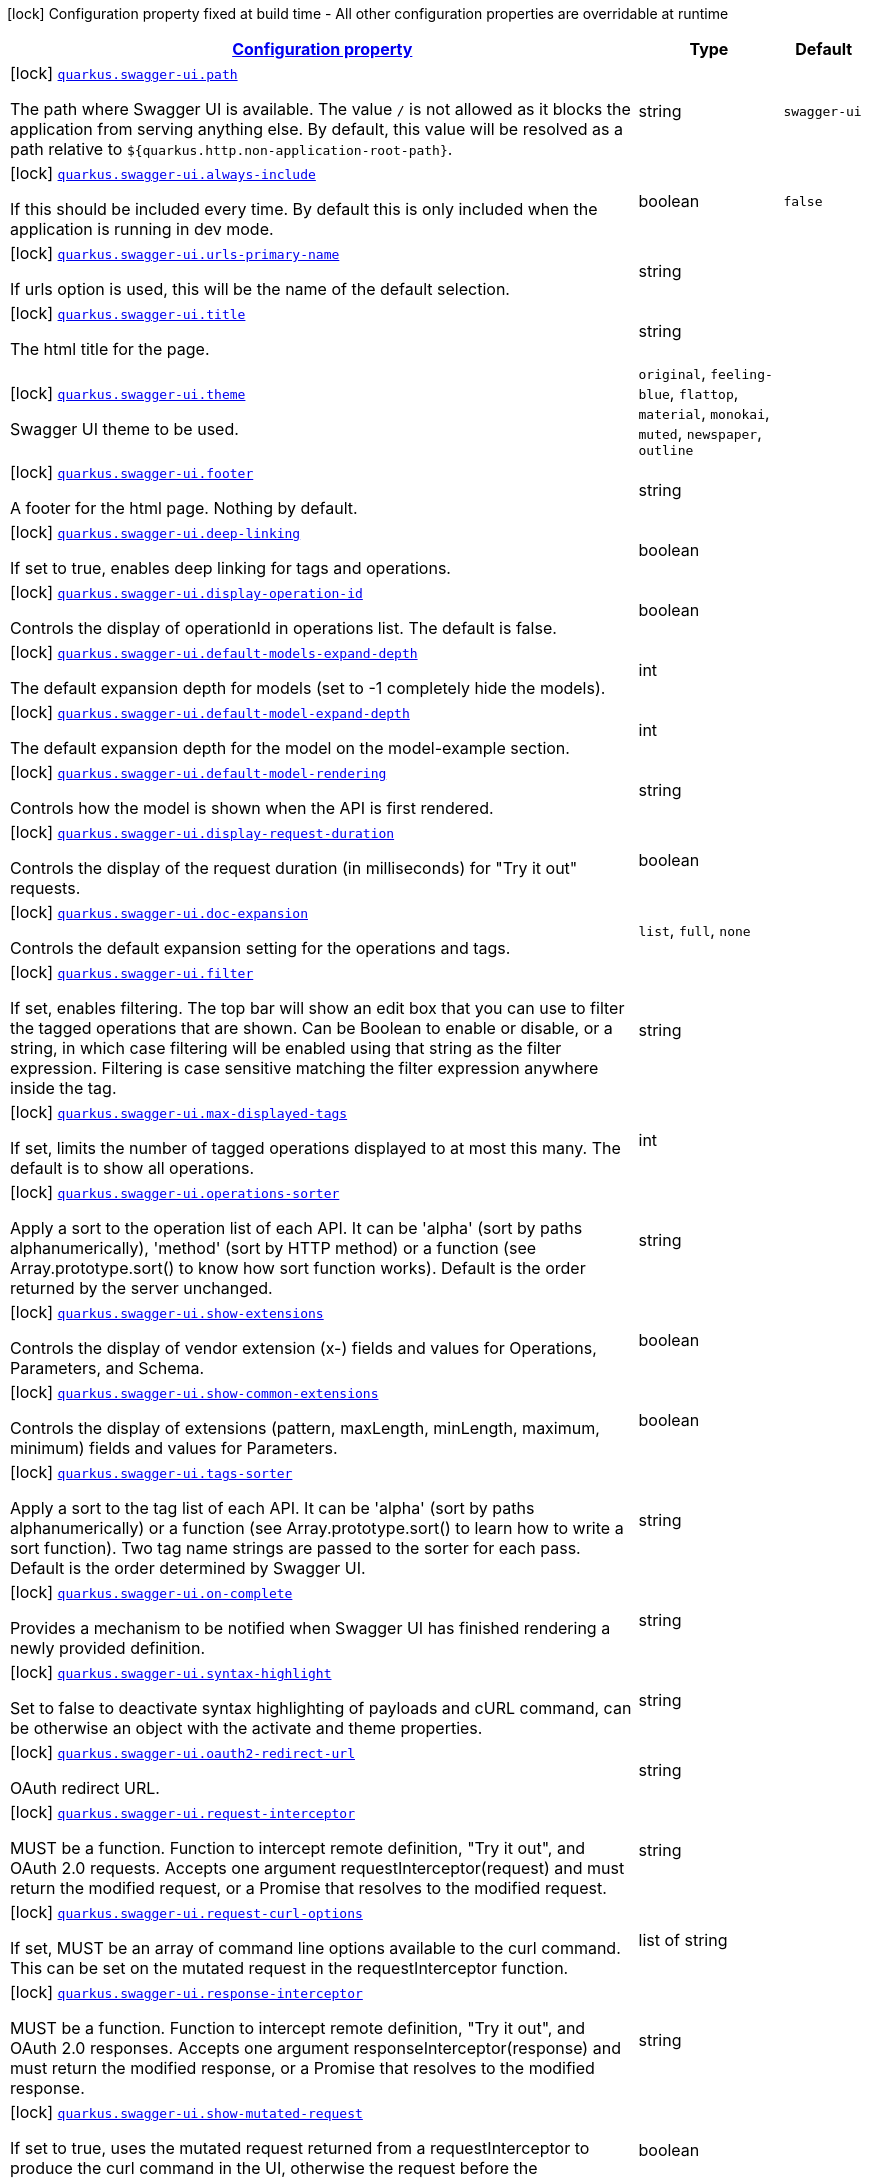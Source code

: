 [.configuration-legend]
icon:lock[title=Fixed at build time] Configuration property fixed at build time - All other configuration properties are overridable at runtime
[.configuration-reference, cols="80,.^10,.^10"]
|===

h|[[quarkus-swagger-ui-swagger-ui-config_configuration]]link:#quarkus-swagger-ui-swagger-ui-config_configuration[Configuration property]

h|Type
h|Default

a|icon:lock[title=Fixed at build time] [[quarkus-swagger-ui-swagger-ui-config_quarkus.swagger-ui.path]]`link:#quarkus-swagger-ui-swagger-ui-config_quarkus.swagger-ui.path[quarkus.swagger-ui.path]`

[.description]
--
The path where Swagger UI is available. 
 The value `/` is not allowed as it blocks the application from serving anything else. By default, this value will be resolved as a path relative to `$++{++quarkus.http.non-application-root-path++}++`.
--|string 
|`swagger-ui`


a|icon:lock[title=Fixed at build time] [[quarkus-swagger-ui-swagger-ui-config_quarkus.swagger-ui.always-include]]`link:#quarkus-swagger-ui-swagger-ui-config_quarkus.swagger-ui.always-include[quarkus.swagger-ui.always-include]`

[.description]
--
If this should be included every time. By default this is only included when the application is running in dev mode.
--|boolean 
|`false`


a|icon:lock[title=Fixed at build time] [[quarkus-swagger-ui-swagger-ui-config_quarkus.swagger-ui.urls-primary-name]]`link:#quarkus-swagger-ui-swagger-ui-config_quarkus.swagger-ui.urls-primary-name[quarkus.swagger-ui.urls-primary-name]`

[.description]
--
If urls option is used, this will be the name of the default selection.
--|string 
|


a|icon:lock[title=Fixed at build time] [[quarkus-swagger-ui-swagger-ui-config_quarkus.swagger-ui.title]]`link:#quarkus-swagger-ui-swagger-ui-config_quarkus.swagger-ui.title[quarkus.swagger-ui.title]`

[.description]
--
The html title for the page.
--|string 
|


a|icon:lock[title=Fixed at build time] [[quarkus-swagger-ui-swagger-ui-config_quarkus.swagger-ui.theme]]`link:#quarkus-swagger-ui-swagger-ui-config_quarkus.swagger-ui.theme[quarkus.swagger-ui.theme]`

[.description]
--
Swagger UI theme to be used.
--|`original`, `feeling-blue`, `flattop`, `material`, `monokai`, `muted`, `newspaper`, `outline` 
|


a|icon:lock[title=Fixed at build time] [[quarkus-swagger-ui-swagger-ui-config_quarkus.swagger-ui.footer]]`link:#quarkus-swagger-ui-swagger-ui-config_quarkus.swagger-ui.footer[quarkus.swagger-ui.footer]`

[.description]
--
A footer for the html page. Nothing by default.
--|string 
|


a|icon:lock[title=Fixed at build time] [[quarkus-swagger-ui-swagger-ui-config_quarkus.swagger-ui.deep-linking]]`link:#quarkus-swagger-ui-swagger-ui-config_quarkus.swagger-ui.deep-linking[quarkus.swagger-ui.deep-linking]`

[.description]
--
If set to true, enables deep linking for tags and operations.
--|boolean 
|


a|icon:lock[title=Fixed at build time] [[quarkus-swagger-ui-swagger-ui-config_quarkus.swagger-ui.display-operation-id]]`link:#quarkus-swagger-ui-swagger-ui-config_quarkus.swagger-ui.display-operation-id[quarkus.swagger-ui.display-operation-id]`

[.description]
--
Controls the display of operationId in operations list. The default is false.
--|boolean 
|


a|icon:lock[title=Fixed at build time] [[quarkus-swagger-ui-swagger-ui-config_quarkus.swagger-ui.default-models-expand-depth]]`link:#quarkus-swagger-ui-swagger-ui-config_quarkus.swagger-ui.default-models-expand-depth[quarkus.swagger-ui.default-models-expand-depth]`

[.description]
--
The default expansion depth for models (set to -1 completely hide the models).
--|int 
|


a|icon:lock[title=Fixed at build time] [[quarkus-swagger-ui-swagger-ui-config_quarkus.swagger-ui.default-model-expand-depth]]`link:#quarkus-swagger-ui-swagger-ui-config_quarkus.swagger-ui.default-model-expand-depth[quarkus.swagger-ui.default-model-expand-depth]`

[.description]
--
The default expansion depth for the model on the model-example section.
--|int 
|


a|icon:lock[title=Fixed at build time] [[quarkus-swagger-ui-swagger-ui-config_quarkus.swagger-ui.default-model-rendering]]`link:#quarkus-swagger-ui-swagger-ui-config_quarkus.swagger-ui.default-model-rendering[quarkus.swagger-ui.default-model-rendering]`

[.description]
--
Controls how the model is shown when the API is first rendered.
--|string 
|


a|icon:lock[title=Fixed at build time] [[quarkus-swagger-ui-swagger-ui-config_quarkus.swagger-ui.display-request-duration]]`link:#quarkus-swagger-ui-swagger-ui-config_quarkus.swagger-ui.display-request-duration[quarkus.swagger-ui.display-request-duration]`

[.description]
--
Controls the display of the request duration (in milliseconds) for "Try it out" requests.
--|boolean 
|


a|icon:lock[title=Fixed at build time] [[quarkus-swagger-ui-swagger-ui-config_quarkus.swagger-ui.doc-expansion]]`link:#quarkus-swagger-ui-swagger-ui-config_quarkus.swagger-ui.doc-expansion[quarkus.swagger-ui.doc-expansion]`

[.description]
--
Controls the default expansion setting for the operations and tags.
--|`list`, `full`, `none` 
|


a|icon:lock[title=Fixed at build time] [[quarkus-swagger-ui-swagger-ui-config_quarkus.swagger-ui.filter]]`link:#quarkus-swagger-ui-swagger-ui-config_quarkus.swagger-ui.filter[quarkus.swagger-ui.filter]`

[.description]
--
If set, enables filtering. The top bar will show an edit box that you can use to filter the tagged operations that are shown. Can be Boolean to enable or disable, or a string, in which case filtering will be enabled using that string as the filter expression. Filtering is case sensitive matching the filter expression anywhere inside the tag.
--|string 
|


a|icon:lock[title=Fixed at build time] [[quarkus-swagger-ui-swagger-ui-config_quarkus.swagger-ui.max-displayed-tags]]`link:#quarkus-swagger-ui-swagger-ui-config_quarkus.swagger-ui.max-displayed-tags[quarkus.swagger-ui.max-displayed-tags]`

[.description]
--
If set, limits the number of tagged operations displayed to at most this many. The default is to show all operations.
--|int 
|


a|icon:lock[title=Fixed at build time] [[quarkus-swagger-ui-swagger-ui-config_quarkus.swagger-ui.operations-sorter]]`link:#quarkus-swagger-ui-swagger-ui-config_quarkus.swagger-ui.operations-sorter[quarkus.swagger-ui.operations-sorter]`

[.description]
--
Apply a sort to the operation list of each API. It can be 'alpha' (sort by paths alphanumerically), 'method' (sort by HTTP method) or a function (see Array.prototype.sort() to know how sort function works). Default is the order returned by the server unchanged.
--|string 
|


a|icon:lock[title=Fixed at build time] [[quarkus-swagger-ui-swagger-ui-config_quarkus.swagger-ui.show-extensions]]`link:#quarkus-swagger-ui-swagger-ui-config_quarkus.swagger-ui.show-extensions[quarkus.swagger-ui.show-extensions]`

[.description]
--
Controls the display of vendor extension (x-) fields and values for Operations, Parameters, and Schema.
--|boolean 
|


a|icon:lock[title=Fixed at build time] [[quarkus-swagger-ui-swagger-ui-config_quarkus.swagger-ui.show-common-extensions]]`link:#quarkus-swagger-ui-swagger-ui-config_quarkus.swagger-ui.show-common-extensions[quarkus.swagger-ui.show-common-extensions]`

[.description]
--
Controls the display of extensions (pattern, maxLength, minLength, maximum, minimum) fields and values for Parameters.
--|boolean 
|


a|icon:lock[title=Fixed at build time] [[quarkus-swagger-ui-swagger-ui-config_quarkus.swagger-ui.tags-sorter]]`link:#quarkus-swagger-ui-swagger-ui-config_quarkus.swagger-ui.tags-sorter[quarkus.swagger-ui.tags-sorter]`

[.description]
--
Apply a sort to the tag list of each API. It can be 'alpha' (sort by paths alphanumerically) or a function (see Array.prototype.sort() to learn how to write a sort function). Two tag name strings are passed to the sorter for each pass. Default is the order determined by Swagger UI.
--|string 
|


a|icon:lock[title=Fixed at build time] [[quarkus-swagger-ui-swagger-ui-config_quarkus.swagger-ui.on-complete]]`link:#quarkus-swagger-ui-swagger-ui-config_quarkus.swagger-ui.on-complete[quarkus.swagger-ui.on-complete]`

[.description]
--
Provides a mechanism to be notified when Swagger UI has finished rendering a newly provided definition.
--|string 
|


a|icon:lock[title=Fixed at build time] [[quarkus-swagger-ui-swagger-ui-config_quarkus.swagger-ui.syntax-highlight]]`link:#quarkus-swagger-ui-swagger-ui-config_quarkus.swagger-ui.syntax-highlight[quarkus.swagger-ui.syntax-highlight]`

[.description]
--
Set to false to deactivate syntax highlighting of payloads and cURL command, can be otherwise an object with the activate and theme properties.
--|string 
|


a|icon:lock[title=Fixed at build time] [[quarkus-swagger-ui-swagger-ui-config_quarkus.swagger-ui.oauth2-redirect-url]]`link:#quarkus-swagger-ui-swagger-ui-config_quarkus.swagger-ui.oauth2-redirect-url[quarkus.swagger-ui.oauth2-redirect-url]`

[.description]
--
OAuth redirect URL.
--|string 
|


a|icon:lock[title=Fixed at build time] [[quarkus-swagger-ui-swagger-ui-config_quarkus.swagger-ui.request-interceptor]]`link:#quarkus-swagger-ui-swagger-ui-config_quarkus.swagger-ui.request-interceptor[quarkus.swagger-ui.request-interceptor]`

[.description]
--
MUST be a function. Function to intercept remote definition, "Try it out", and OAuth 2.0 requests. Accepts one argument requestInterceptor(request) and must return the modified request, or a Promise that resolves to the modified request.
--|string 
|


a|icon:lock[title=Fixed at build time] [[quarkus-swagger-ui-swagger-ui-config_quarkus.swagger-ui.request-curl-options]]`link:#quarkus-swagger-ui-swagger-ui-config_quarkus.swagger-ui.request-curl-options[quarkus.swagger-ui.request-curl-options]`

[.description]
--
If set, MUST be an array of command line options available to the curl command. This can be set on the mutated request in the requestInterceptor function.
--|list of string 
|


a|icon:lock[title=Fixed at build time] [[quarkus-swagger-ui-swagger-ui-config_quarkus.swagger-ui.response-interceptor]]`link:#quarkus-swagger-ui-swagger-ui-config_quarkus.swagger-ui.response-interceptor[quarkus.swagger-ui.response-interceptor]`

[.description]
--
MUST be a function. Function to intercept remote definition, "Try it out", and OAuth 2.0 responses. Accepts one argument responseInterceptor(response) and must return the modified response, or a Promise that resolves to the modified response.
--|string 
|


a|icon:lock[title=Fixed at build time] [[quarkus-swagger-ui-swagger-ui-config_quarkus.swagger-ui.show-mutated-request]]`link:#quarkus-swagger-ui-swagger-ui-config_quarkus.swagger-ui.show-mutated-request[quarkus.swagger-ui.show-mutated-request]`

[.description]
--
If set to true, uses the mutated request returned from a requestInterceptor to produce the curl command in the UI, otherwise the request before the requestInterceptor was applied is used.
--|boolean 
|


a|icon:lock[title=Fixed at build time] [[quarkus-swagger-ui-swagger-ui-config_quarkus.swagger-ui.supported-submit-methods]]`link:#quarkus-swagger-ui-swagger-ui-config_quarkus.swagger-ui.supported-submit-methods[quarkus.swagger-ui.supported-submit-methods]`

[.description]
--
List of HTTP methods that have the "Try it out" feature enabled. An empty array disables "Try it out" for all operations. This does not filter the operations from the display.
--|list of HttpMethod 
|


a|icon:lock[title=Fixed at build time] [[quarkus-swagger-ui-swagger-ui-config_quarkus.swagger-ui.validator-url]]`link:#quarkus-swagger-ui-swagger-ui-config_quarkus.swagger-ui.validator-url[quarkus.swagger-ui.validator-url]`

[.description]
--
By default, Swagger UI attempts to validate specs against swagger.io's online validator. You can use this parameter to set a different validator URL, for example for locally deployed validators (Validator Badge). Setting it to either none, 127.0.0.1 or localhost will disable validation.
--|string 
|


a|icon:lock[title=Fixed at build time] [[quarkus-swagger-ui-swagger-ui-config_quarkus.swagger-ui.with-credentials]]`link:#quarkus-swagger-ui-swagger-ui-config_quarkus.swagger-ui.with-credentials[quarkus.swagger-ui.with-credentials]`

[.description]
--
If set to true, enables passing credentials, as defined in the Fetch standard, in CORS requests that are sent by the browser.
--|boolean 
|


a|icon:lock[title=Fixed at build time] [[quarkus-swagger-ui-swagger-ui-config_quarkus.swagger-ui.model-property-macro]]`link:#quarkus-swagger-ui-swagger-ui-config_quarkus.swagger-ui.model-property-macro[quarkus.swagger-ui.model-property-macro]`

[.description]
--
Function to set default values to each property in model. Accepts one argument modelPropertyMacro(property), property is immutable
--|string 
|


a|icon:lock[title=Fixed at build time] [[quarkus-swagger-ui-swagger-ui-config_quarkus.swagger-ui.parameter-macro]]`link:#quarkus-swagger-ui-swagger-ui-config_quarkus.swagger-ui.parameter-macro[quarkus.swagger-ui.parameter-macro]`

[.description]
--
Function to set default value to parameters. Accepts two arguments parameterMacro(operation, parameter). Operation and parameter are objects passed for context, both remain immutable
--|string 
|


a|icon:lock[title=Fixed at build time] [[quarkus-swagger-ui-swagger-ui-config_quarkus.swagger-ui.persist-authorization]]`link:#quarkus-swagger-ui-swagger-ui-config_quarkus.swagger-ui.persist-authorization[quarkus.swagger-ui.persist-authorization]`

[.description]
--
If set to true, it persists authorization data and it would not be lost on browser close/refresh
--|boolean 
|


a|icon:lock[title=Fixed at build time] [[quarkus-swagger-ui-swagger-ui-config_quarkus.swagger-ui.layout]]`link:#quarkus-swagger-ui-swagger-ui-config_quarkus.swagger-ui.layout[quarkus.swagger-ui.layout]`

[.description]
--
The name of a component available via the plugin system to use as the top-level layout for Swagger UI.
--|string 
|


a|icon:lock[title=Fixed at build time] [[quarkus-swagger-ui-swagger-ui-config_quarkus.swagger-ui.plugins]]`link:#quarkus-swagger-ui-swagger-ui-config_quarkus.swagger-ui.plugins[quarkus.swagger-ui.plugins]`

[.description]
--
A list of plugin functions to use in Swagger UI.
--|list of string 
|


a|icon:lock[title=Fixed at build time] [[quarkus-swagger-ui-swagger-ui-config_quarkus.swagger-ui.presets]]`link:#quarkus-swagger-ui-swagger-ui-config_quarkus.swagger-ui.presets[quarkus.swagger-ui.presets]`

[.description]
--
A list of presets to use in Swagger UI.
--|list of string 
|


a|icon:lock[title=Fixed at build time] [[quarkus-swagger-ui-swagger-ui-config_quarkus.swagger-ui.oauth-client-id]]`link:#quarkus-swagger-ui-swagger-ui-config_quarkus.swagger-ui.oauth-client-id[quarkus.swagger-ui.oauth-client-id]`

[.description]
--
OAuth default clientId - Used in the initOAuth method.
--|string 
|


a|icon:lock[title=Fixed at build time] [[quarkus-swagger-ui-swagger-ui-config_quarkus.swagger-ui.oauth-client-secret]]`link:#quarkus-swagger-ui-swagger-ui-config_quarkus.swagger-ui.oauth-client-secret[quarkus.swagger-ui.oauth-client-secret]`

[.description]
--
OAuth default clientSecret - Used in the initOAuth method.
--|string 
|


a|icon:lock[title=Fixed at build time] [[quarkus-swagger-ui-swagger-ui-config_quarkus.swagger-ui.oauth-realm]]`link:#quarkus-swagger-ui-swagger-ui-config_quarkus.swagger-ui.oauth-realm[quarkus.swagger-ui.oauth-realm]`

[.description]
--
OAuth1 Realm query parameter added to authorizationUrl and tokenUrl - Used in the initOAuth method.
--|string 
|


a|icon:lock[title=Fixed at build time] [[quarkus-swagger-ui-swagger-ui-config_quarkus.swagger-ui.oauth-app-name]]`link:#quarkus-swagger-ui-swagger-ui-config_quarkus.swagger-ui.oauth-app-name[quarkus.swagger-ui.oauth-app-name]`

[.description]
--
OAuth application name, displayed in authorization popup - Used in the initOAuth method.
--|string 
|


a|icon:lock[title=Fixed at build time] [[quarkus-swagger-ui-swagger-ui-config_quarkus.swagger-ui.oauth-scope-separator]]`link:#quarkus-swagger-ui-swagger-ui-config_quarkus.swagger-ui.oauth-scope-separator[quarkus.swagger-ui.oauth-scope-separator]`

[.description]
--
OAuth scope separator for passing scopes - Used in the initOAuth method.
--|string 
|


a|icon:lock[title=Fixed at build time] [[quarkus-swagger-ui-swagger-ui-config_quarkus.swagger-ui.oauth-scopes]]`link:#quarkus-swagger-ui-swagger-ui-config_quarkus.swagger-ui.oauth-scopes[quarkus.swagger-ui.oauth-scopes]`

[.description]
--
OAuth Scopes, separated using the oauthScopeSeparator - Used in the initOAuth method.
--|string 
|


a|icon:lock[title=Fixed at build time] [[quarkus-swagger-ui-swagger-ui-config_quarkus.swagger-ui.oauth-additional-query-string-params]]`link:#quarkus-swagger-ui-swagger-ui-config_quarkus.swagger-ui.oauth-additional-query-string-params[quarkus.swagger-ui.oauth-additional-query-string-params]`

[.description]
--
OAuth additional query parameters added to authorizationUrl and tokenUrl - Used in the initOAuth method.
--|string 
|


a|icon:lock[title=Fixed at build time] [[quarkus-swagger-ui-swagger-ui-config_quarkus.swagger-ui.oauth-use-basic-authentication-with-access-code-grant]]`link:#quarkus-swagger-ui-swagger-ui-config_quarkus.swagger-ui.oauth-use-basic-authentication-with-access-code-grant[quarkus.swagger-ui.oauth-use-basic-authentication-with-access-code-grant]`

[.description]
--
OAuth only activated for the accessCode flow. During the authorization_code request to the tokenUrl, pass the Client Password using the HTTP Basic Authentication scheme - Used in the initOAuth method.
--|boolean 
|


a|icon:lock[title=Fixed at build time] [[quarkus-swagger-ui-swagger-ui-config_quarkus.swagger-ui.oauth-use-pkce-with-authorization-code-grant]]`link:#quarkus-swagger-ui-swagger-ui-config_quarkus.swagger-ui.oauth-use-pkce-with-authorization-code-grant[quarkus.swagger-ui.oauth-use-pkce-with-authorization-code-grant]`

[.description]
--
OAuth only applies to authorizatonCode flows. Proof Key for Code Exchange brings enhanced security for OAuth public clients - Used in the initOAuth method.
--|boolean 
|


a|icon:lock[title=Fixed at build time] [[quarkus-swagger-ui-swagger-ui-config_quarkus.swagger-ui.preauthorize-basic-auth-definition-key]]`link:#quarkus-swagger-ui-swagger-ui-config_quarkus.swagger-ui.preauthorize-basic-auth-definition-key[quarkus.swagger-ui.preauthorize-basic-auth-definition-key]`

[.description]
--
Pre-authorize Basic Auth, programmatically set DefinitionKey for a Basic authorization scheme - Used in the preauthorizeBasic method.
--|string 
|


a|icon:lock[title=Fixed at build time] [[quarkus-swagger-ui-swagger-ui-config_quarkus.swagger-ui.preauthorize-basic-username]]`link:#quarkus-swagger-ui-swagger-ui-config_quarkus.swagger-ui.preauthorize-basic-username[quarkus.swagger-ui.preauthorize-basic-username]`

[.description]
--
Pre-authorize Basic Auth, programmatically set Username for a Basic authorization scheme - Used in the preauthorizeBasic method.
--|string 
|


a|icon:lock[title=Fixed at build time] [[quarkus-swagger-ui-swagger-ui-config_quarkus.swagger-ui.preauthorize-basic-password]]`link:#quarkus-swagger-ui-swagger-ui-config_quarkus.swagger-ui.preauthorize-basic-password[quarkus.swagger-ui.preauthorize-basic-password]`

[.description]
--
Pre-authorize Basic Auth, programmatically set Password for a Basic authorization scheme - Used in the preauthorizeBasic method.
--|string 
|


a|icon:lock[title=Fixed at build time] [[quarkus-swagger-ui-swagger-ui-config_quarkus.swagger-ui.preauthorize-api-key-auth-definition-key]]`link:#quarkus-swagger-ui-swagger-ui-config_quarkus.swagger-ui.preauthorize-api-key-auth-definition-key[quarkus.swagger-ui.preauthorize-api-key-auth-definition-key]`

[.description]
--
Pre-authorize ApiKey Auth, programmatically set DefinitionKey for an API key or Bearer authorization scheme - Used in the preauthorizeApiKey method.
--|string 
|


a|icon:lock[title=Fixed at build time] [[quarkus-swagger-ui-swagger-ui-config_quarkus.swagger-ui.preauthorize-api-key-api-key-value]]`link:#quarkus-swagger-ui-swagger-ui-config_quarkus.swagger-ui.preauthorize-api-key-api-key-value[quarkus.swagger-ui.preauthorize-api-key-api-key-value]`

[.description]
--
Pre-authorize ApiKey Auth, programmatically set ApiKeyValue for an API key or Bearer authorization scheme - Used in the preauthorizeApiKey method.
--|string 
|


a|icon:lock[title=Fixed at build time] [[quarkus-swagger-ui-swagger-ui-config_quarkus.swagger-ui.urls-urls]]`link:#quarkus-swagger-ui-swagger-ui-config_quarkus.swagger-ui.urls-urls[quarkus.swagger-ui.urls]`

[.description]
--
The urls that will be included as options. By default the OpenAPI path will be used. Here you can override that and supply multiple urls that will appear in the TopBar plugin.
--|`Map<String,String>` 
|

|===